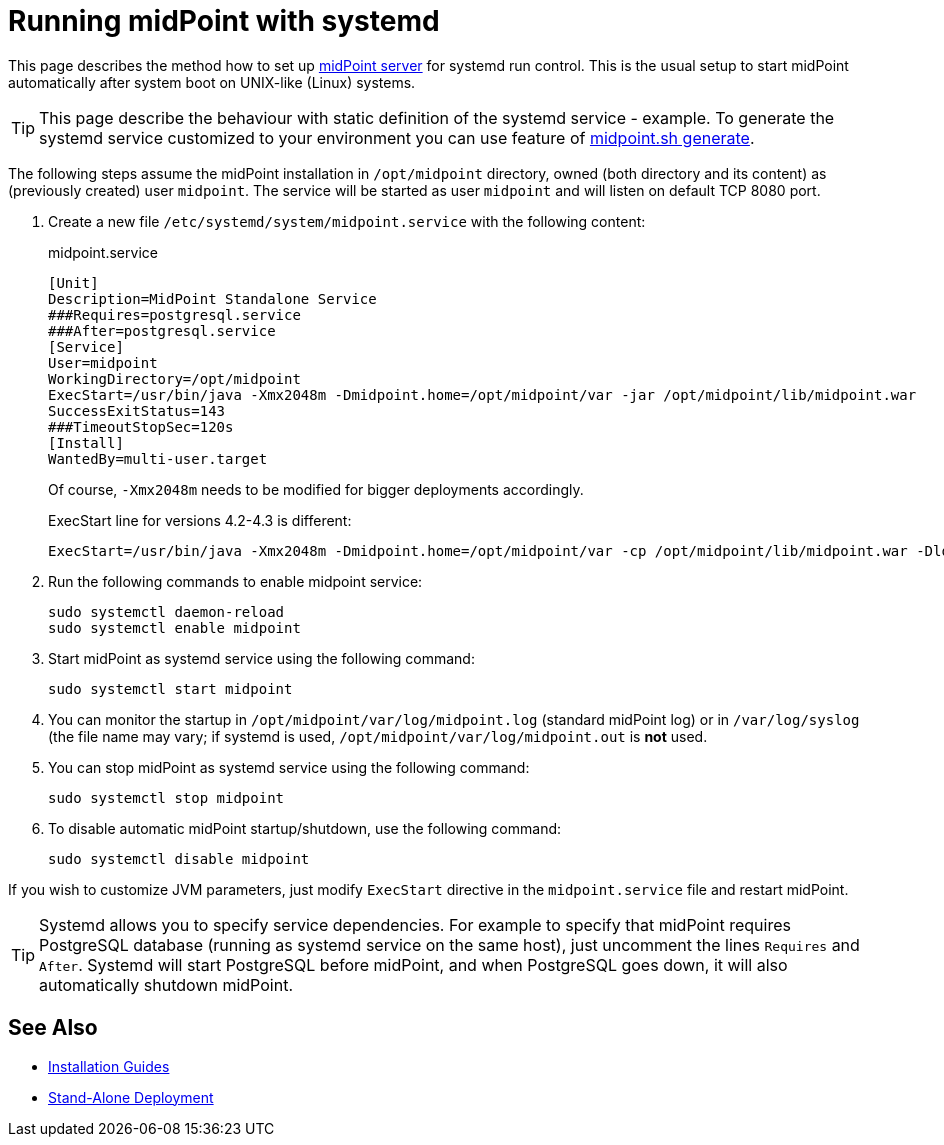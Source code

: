 = Running midPoint with systemd
:page-nav-title: Running With systemd
:page-wiki-name: Running midPoint with systemd
:page-wiki-id: 24676019
:page-wiki-metadata-create-user: semancik
:page-wiki-metadata-create-date: 2017-12-08T11:13:20.027+01:00
:page-wiki-metadata-modify-user: virgo
:page-wiki-metadata-modify-date: 2021-02-08T18:10:14.581+01:00
:page-upkeep-status: green

This page describes the method how to set up xref:distribution.adoc[midPoint server] for systemd run control.
This is the usual setup to start midPoint automatically after system boot on UNIX-like (Linux) systems.

[TIP]
====
This page describe the behaviour with static definition of the systemd service - example.
To generate the systemd service customized to your environment you can use feature of xref:/midpoint/install/midpoint-sh/#generate[midpoint.sh generate].
====

The following steps assume the midPoint installation in `/opt/midpoint` directory, owned (both directory and its content) as (previously created) user `midpoint`.
The service will be started as user `midpoint` and will listen on default TCP 8080 port.

. Create a new file `/etc/systemd/system/midpoint.service` with the following content:
+
.midpoint.service
[source,bash]
----
[Unit]
Description=MidPoint Standalone Service
###Requires=postgresql.service
###After=postgresql.service
[Service]
User=midpoint
WorkingDirectory=/opt/midpoint
ExecStart=/usr/bin/java -Xmx2048m -Dmidpoint.home=/opt/midpoint/var -jar /opt/midpoint/lib/midpoint.war
SuccessExitStatus=143
###TimeoutStopSec=120s
[Install]
WantedBy=multi-user.target
----
+
Of course, `-Xmx2048m` needs to be modified for bigger deployments accordingly.
+
ExecStart line for versions 4.2-4.3 is different:
+
[source,bash]
----
ExecStart=/usr/bin/java -Xmx2048m -Dmidpoint.home=/opt/midpoint/var -cp /opt/midpoint/lib/midpoint.war -Dloader.path=WEB-INF/classes,WEB-INF/lib,WEB-INF/lib-provided,/opt/midpoint/var/lib org.springframework.boot.loader.PropertiesLauncher
----

. Run the following commands to enable midpoint service:
+
[source,bash]
----
sudo systemctl daemon-reload
sudo systemctl enable midpoint
----

. Start midPoint as systemd service using the following command:
+
[source,bash]
----
sudo systemctl start midpoint
----

. You can monitor the startup in `/opt/midpoint/var/log/midpoint.log` (standard midPoint log) or in `/var/log/syslog` (the file name may vary; if systemd is used, `/opt/midpoint/var/log/midpoint.out` is *not* used.

. You can stop midPoint as systemd service using the following command:
+
[source,bash]
----
sudo systemctl stop midpoint
----

. To disable automatic midPoint startup/shutdown, use the following command:
+
[source,bash]
----
sudo systemctl disable midpoint
----

If you wish to customize JVM parameters, just modify `ExecStart` directive in the `midpoint.service` file and restart midPoint.

[TIP]
====
Systemd allows you to specify service dependencies.
For example to specify that midPoint requires PostgreSQL database (running as systemd service on the same host), just uncomment the lines `Requires` and `After`.
Systemd will start PostgreSQL before midPoint, and when PostgreSQL goes down, it will also automatically shutdown midPoint.
====

== See Also

* xref:../[Installation Guides]

* xref:/midpoint/reference/deployment/stand-alone-deployment/[Stand-Alone Deployment]
